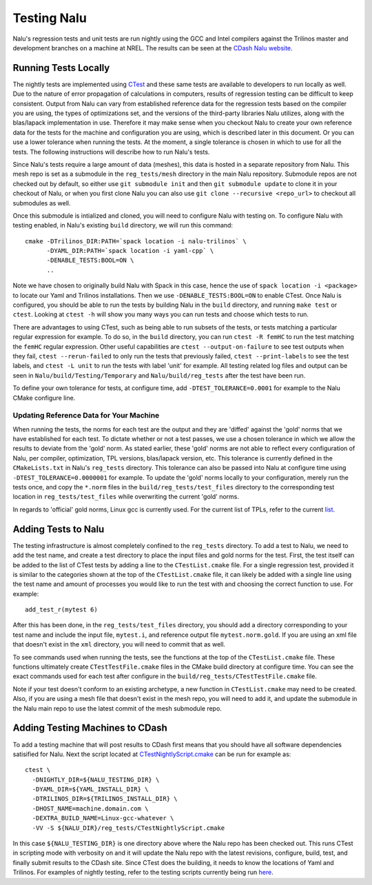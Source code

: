 Testing Nalu
============

Nalu's regression tests and unit tests are run nightly using the GCC and Intel 
compilers against the Trilinos master and development branches on a machine 
at NREL. The results can be seen at the `CDash Nalu website <http://my.cdash.org/index.php?project=Nalu>`__.


Running Tests Locally
---------------------

The nightly tests are implemented using `CTest <https://cmake.org/cmake/help/v3.7/manual/ctest.1.html>`__ and
these same tests are available to developers to run locally as well. Due to the nature of error propagation of 
calculations in computers, results of regression testing can be difficult to keep consistent. 
Output from Nalu can vary from established reference data for the regression tests based on the compiler you 
are using, the types of optimizations set, and the versions of the third-party libraries Nalu 
utilizes, along with the blas/lapack implementation in use. Therefore it may make sense when 
you checkout Nalu to create your own reference data for the tests for the machine and 
configuration you are using, which is described later in this document. Or you can use a lower tolerance 
when running the tests. At the moment, a single tolerance is chosen in which to use for all the tests. 
The following instructions will describe how to run Nalu's tests.

Since Nalu's tests require a large amount of data (meshes), this data is hosted in a separate repository 
from Nalu. This mesh repo is set as a submodule in the ``reg_tests/mesh`` directory in the main 
Nalu repository. Submodule repos are not checked out by default, so either use ``git submodule init`` 
and then ``git submodule update`` to clone it in your checkout of Nalu, or when you first clone Nalu you can also use 
``git clone --recursive <repo_url>`` to checkout all submodules as well.

Once this submodule is intialized and cloned, you will need to configure Nalu with testing on.
To configure Nalu with testing enabled, in Nalu's existing ``build`` directory, we will run this command:

::

   cmake -DTrilinos_DIR:PATH=`spack location -i nalu-trilinos` \
         -DYAML_DIR:PATH=`spack location -i yaml-cpp` \
         -DENABLE_TESTS:BOOL=ON \
         ..

Note we have chosen to originally build Nalu with Spack in this case, hence the use 
of ``spack location -i <package>`` to locate our Yaml and Trilinos installations. 
Then we use ``-DENABLE_TESTS:BOOL=ON`` to enable CTest. Once Nalu is configured, 
you should be able to run the tests by building Nalu in the ``build`` directory, 
and running ``make test`` or ``ctest``. Looking at ``ctest -h`` will show you many ways 
you can run tests and choose which tests to run.

There are advantages to using CTest, such as being able to run subsets of the tests, or tests 
matching a particular regular expression for example. To do so, in the ``build`` directory, you can run 
``ctest -R femHC`` to run the test matching the ``femHC`` regular expression. Other useful capabilities are 
``ctest --output-on-failure`` to see test outputs when they fail, ``ctest --rerun-failed`` to only run 
the tests that previously failed, ``ctest --print-labels`` to see the test labels, and ``ctest -L unit`` 
to run the tests with label 'unit' for example. All testing related log files and output can be seen in 
``Nalu/build/Testing/Temporary`` and ``Nalu/build/reg_tests`` after the test have been run.

To define your own tolerance for tests, at configure time, add ``-DTEST_TOLERANCE=0.0001`` for example 
to the Nalu CMake configure line.


Updating Reference Data for Your Machine
~~~~~~~~~~~~~~~~~~~~~~~~~~~~~~~~~~~~~~~~

When running the tests, the norms for each test are the output and they are 'diffed' against 
the 'gold' norms that we have established for each test. To dictate whether or not a test passes, 
we use a chosen tolerance in which we allow the results to deviate from the 'gold' norm.  As stated 
earlier, these 'gold' norms are not able to reflect every configuration of Nalu, per compiler, optimization, 
TPL versions, blas/lapack version, etc. This tolerance is currently defined in the ``CMakeLists.txt`` 
in Nalu's ``reg_tests`` directory. This tolerance can also be passed into Nalu at configure time using 
``-DTEST_TOLERANCE=0.0000001`` for example. To update the 'gold' norms locally to your configuration, merely 
run the tests once, and copy the ``*.norm`` files in the ``build/reg_tests/test_files`` directory 
to the corresponding test location in ``reg_tests/test_files`` while overwriting the current 'gold' norms.

In regards to 'official' gold norms, Linux gcc is currently used. For the current list of TPLs, refer to the current
`list <https://nalu.readthedocs.io/en/latest/source/user/build_manually.html#linux-and-osx>`__.

Adding Tests to Nalu
--------------------

.. _add-test:

The testing infrastructure is almost completely confined to the ``reg_tests`` directory. To add a test 
to Nalu, we need to add the test name, and create a test directory to place the input files and gold norms 
for the test. First, the test itself can be added to the list of CTest tests by adding a line to the 
``CTestList.cmake`` file. For a single regression test, provided it is similar to the categories shown at 
the top of the ``CTestList.cmake`` file, it can likely be added with a single line using the test 
name and amount of processes you would like to run the test with and choosing the correct function to use. 
For example:

::

    add_test_r(mytest 6)

After this has been done, in the ``reg_tests/test_files`` directory, you should add a directory corresponding to your 
test name and include the input file, ``mytest.i``, and reference output file ``mytest.norm.gold``. If you are using 
an xml file that doesn't exist in the ``xml`` directory, you will need to commit that as well.

To see commands used when running the tests, see the functions at the top of the ``CTestList.cmake`` file. These 
functions ultimately create ``CTestTestFile.cmake`` files in the CMake build directory at configure time. 
You can see the exact commands used for each test after configure in the 
``build/reg_tests/CTestTestFile.cmake`` file.

Note if your test doesn't conform to an existing archetype, a new function in ``CTestList.cmake`` may need to be 
created. Also, if you are using a mesh file that doesn't exist in the mesh repo, you will need to add it, and 
update the submodule in the Nalu main repo to use the latest commit of the mesh submodule repo.


Adding Testing Machines to CDash
--------------------------------

To add a testing machine that will post results to CDash first means that you should have all software 
dependencies satisified for Nalu. Next the script located at  
`CTestNightlyScript.cmake <https://github.com/NaluCFD/Nalu/blob/master/reg_tests/CTestNightlyScript.cmake>`__ 
can be run for example as:

::

   ctest \
     -DNIGHTLY_DIR=${NALU_TESTING_DIR} \
     -DYAML_DIR=${YAML_INSTALL_DIR} \
     -DTRILINOS_DIR=${TRILINOS_INSTALL_DIR} \
     -DHOST_NAME=machine.domain.com \
     -DEXTRA_BUILD_NAME=Linux-gcc-whatever \
     -VV -S ${NALU_DIR}/reg_tests/CTestNightlyScript.cmake

In this case ``${NALU_TESTING_DIR}`` is one directory above where the Nalu repo has been checked out. 
This runs CTest in scripting mode with verbosity on and it will update the Nalu repo with the latest 
revisions, configure, build, test, and finally submit results to the CDash site. Since CTest does 
the building, it needs to know the locations of Yaml and Trilinos. For examples of nightly testing, 
refer to the testing scripts currently being run 
`here <https://github.com/NaluCFD/NaluSpack/tree/master/test_scripts>`__.
